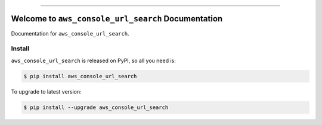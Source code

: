 
.. image:: https://readthedocs.org/projects/aws_console_url_search/badge/?version=latest
    :target: https://aws_console_url_search.readthedocs.io/index.html
    :alt: Documentation Status

.. image:: https://github.com/MacHu-GWU/aws_console_url_search-project/workflows/CI/badge.svg
    :target: https://github.com/MacHu-GWU/aws_console_url_search-project/actions?query=workflow:CI

.. image:: https://codecov.io/gh/MacHu-GWU/aws_console_url_search-project/branch/main/graph/badge.svg
    :target: https://codecov.io/gh/MacHu-GWU/aws_console_url_search-project

.. image:: https://img.shields.io/pypi/v/aws_console_url_search.svg
    :target: https://pypi.python.org/pypi/aws_console_url_search

.. image:: https://img.shields.io/pypi/l/aws_console_url_search.svg
    :target: https://pypi.python.org/pypi/aws_console_url_search

.. image:: https://img.shields.io/pypi/pyversions/aws_console_url_search.svg
    :target: https://pypi.python.org/pypi/aws_console_url_search

.. image:: https://img.shields.io/badge/STAR_Me_on_GitHub!--None.svg?style=social
    :target: https://github.com/MacHu-GWU/aws_console_url_search-project

------


.. image:: https://img.shields.io/badge/Link-Document-blue.svg
    :target: https://aws_console_url_search.readthedocs.io/index.html

.. image:: https://img.shields.io/badge/Link-API-blue.svg
    :target: https://aws_console_url_search.readthedocs.io/py-modindex.html

.. image:: https://img.shields.io/badge/Link-Source_Code-blue.svg
    :target: https://aws_console_url_search.readthedocs.io/py-modindex.html

.. image:: https://img.shields.io/badge/Link-Install-blue.svg
    :target: `install`_

.. image:: https://img.shields.io/badge/Link-GitHub-blue.svg
    :target: https://github.com/MacHu-GWU/aws_console_url_search-project

.. image:: https://img.shields.io/badge/Link-Submit_Issue-blue.svg
    :target: https://github.com/MacHu-GWU/aws_console_url_search-project/issues

.. image:: https://img.shields.io/badge/Link-Request_Feature-blue.svg
    :target: https://github.com/MacHu-GWU/aws_console_url_search-project/issues

.. image:: https://img.shields.io/badge/Link-Download-blue.svg
    :target: https://pypi.org/pypi/aws_console_url_search#files


Welcome to ``aws_console_url_search`` Documentation
==============================================================================

Documentation for ``aws_console_url_search``.


.. _install:

Install
------------------------------------------------------------------------------

``aws_console_url_search`` is released on PyPI, so all you need is:

.. code-block:: console

    $ pip install aws_console_url_search

To upgrade to latest version:

.. code-block:: console

    $ pip install --upgrade aws_console_url_search